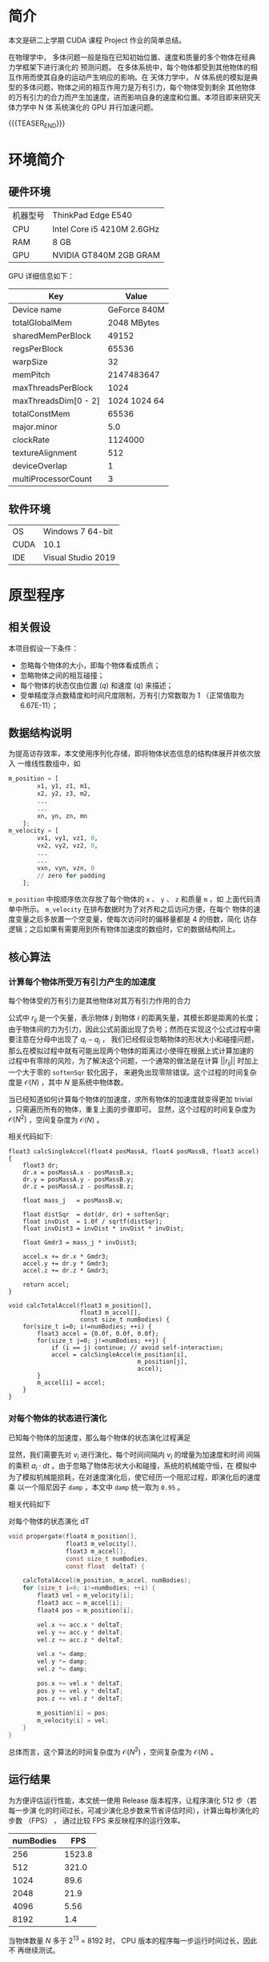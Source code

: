#+BEGIN_COMMENT
.. title: 使用 CUDA 为 N 体模拟加速
.. slug: nbody-with-cuda
.. date: 2020-02-06 10:45:18 UTC+08:00
.. tags: CUDA NBody
.. category: ComputerProgramming
.. link: 
.. description:
.. type: text
.. has_math: true

#+END_COMMENT

* 简介
本文是研二上学期 CUDA 课程 Project 作业的简单总结。

在物理学中， 多体问题一般是指在已知初始位置、速度和质量的多个物体在经典力学框架下进行演化的
预测问题。 在多体系统中，每个物体都受到其他物体的相互作用而使其自身的运动产生响应的影响。在
天体力学中， \(N\) 体系统的模拟是典型的多体问题，物体之间的相互作用力是万有引力，每个物体受到剩余
其他物体的万有引力的合力而产生加速度，进而影响自身的速度和位置。本项目即来研究天体力学中 N 体
系统演化的 GPU 并行加速问题。

{{{TEASER_END}}}

* 环境简介
** 硬件环境
|----------+----------------------------|
| 机器型号 | ThinkPad Edge E540         |
| CPU      | Intel Core i5 4210M 2.6GHz |
| RAM      | 8 GB                       |
| GPU      | NVIDIA GT840M 2GB GRAM     |
|----------+----------------------------|

GPU 详细信息如下：

|----------------------+--------------|
| Key                  |        Value |
|----------------------+--------------|
| Device name          | GeForce 840M |
| totalGlobalMem       |  2048 MBytes |
| sharedMemPerBlock    |        49152 |
| regsPerBlock         |        65536 |
| warpSize             |           32 |
| memPitch             |   2147483647 |
| maxThreadsPerBlock   |         1024 |
| maxThreadsDim[0 - 2] | 1024 1024 64 |
| totalConstMem        |        65536 |
| major.minor          |          5.0 |
| clockRate            |      1124000 |
| textureAlignment     |          512 |
| deviceOverlap        |            1 |
| multiProcessorCount  |            3 |
|----------------------+--------------|

** 软件环境
|------+--------------------|
| OS   | Windows 7 64-bit   |
| CUDA | 10.1               |
| IDE  | Visual Studio 2019 |
|------+--------------------|

* 原型程序
** 相关假设
本项目假设一下条件：
+ 忽略每个物体的大小，即每个物体看成质点；
+ 忽略物体之间的相互碰撞；
+ 每个物体的状态仅由位置 (\(q\)) 和速度 (\(\dot{q}\)) 来描述；
+ 受单精度浮点数精度和时间尺度限制，万有引力常数取为 1 （正常值取为
  6.67E-11）；

** 数据结构说明
为提高访存效率，本文使用序列化存储，即将物体状态信息的结构体展开并依次放入
一维线性数组中，如
#+BEGIN_SRC python
m_position = [
        x1, y1, z1, m1,
        x2, y2, z3, m2,
        ...
        ...
        xn, yn, zn, mn
    ];
m_velocity = [
        vx1, vy1, vz1, 0,
        vx2, vy2, vz2, 0,
        ...
        ...
        vxn, vyn, vzn, 0
        // zero for padding
    ];
#+END_SRC
=m_position= 中按顺序依次存放了每个物体的 =x= 、 =y= 、 =z= 和质量 =m= ，如
上面代码清单中所示。 =m_velocity= 在排布数据时为了对齐和之后访问方便，在每个
物体的速度变量之后多放置一个空变量，使每次访问时的偏移量都是 4 的倍数，简化
访存逻辑；之后如果有需要用到所有物体加速度的数组时，它的数据结构同上。

** 核心算法
*** 计算每个物体所受万有引力产生的加速度
每个物体受的万有引力是其他物体对其万有引力作用的合力

# \[
    \begin{align}
        a_i &={} - \sum_{j\ne i} G \dfrac{m_j}{||r_{ij}||^2} \cdot \dfrac{r_{ij}}{||r_{ij}||} \\
	        &={} \sum_{j\ne i} 1 \cdot \dfrac{m_j \cdot (q_i - q_j)}{||q_i - q_j||^3}
    \end{align}
# \]

公式中 \(r_{ij}\) 是一个矢量，表示物体 \(j\) 到物体 \(i\) 的距离矢量，其模长即是距离的长度；
由于物体间的力为引力，因此公式前面出现了负号；然而在实现这个公式过程中需要注意在分母中出现了 \(q_i - q_j\) ，
我们已经假设忽略物体的形状大小和碰撞问题，那么在模拟过程中就有可能出现两个物体的距离过小使得在根据上式计算加速的
过程中有零除的风险，为了解决这个问题，一个通常的做法是在计算 \(||r_{ij}||\) 时加上一个大于零的 =softenSqr= 软化因子，
来避免出现零除错误。这个过程的时间复杂度是 \(\mathcal{O} (N)\) ，其中 \(N\) 是系统中物体数。

当已经知道如何计算每个物体的加速度，求所有物体的加速度就变得更加 trivial ，只需遍历所有的物体，重复上面的步骤即可。
显然，这个过程的时间复杂度为 \(\mathcal{O} (N^2)\) ，空间复杂度为 \(\mathcal{O}(N)\) 。

相关代码如下:
# #+caption: 计算两体间的力加速度
#+BEGIN_SRC C++
float3 calcSingleAccel(float4 posMassA, float4 posMassB, float3 accel) {
    float3 dr;
    dr.x = posMassA.x - posMassB.x;
    dr.y = posMassA.y - posMassB.y;
    dr.z = posMassA.z - posMassB.z;

    float mass_j   = posMassB.w;

    float distSqr  = dot(dr, dr) + softenSqr;
    float invDist  = 1.0f / sqrtf(distSqr);
    float invDist3 = invDist * invDist * invDist;

    float Gmdr3 = mass_j * invDist3;

    accel.x += dr.x * Gmdr3;
    accel.y += dr.y * Gmdr3;
    accel.z += dr.z * Gmdr3;

    return accel;
}
#+END_SRC

# #+caption: 计算所有物体的加速度
#+BEGIN_SRC C++
void calcTotalAccel(float3 m_position[],
                    float3 m_accel[],
                    const size_t numBodies) {
    for(size_t i=0; i!=numBodies; ++i) {
        float3 accel = {0.0f, 0.0f, 0.0f};
        for(size_t j=0; j!=numBodies; ++j) {
            if (i == j) continue; // avoid self-interaction;
            accel = calcSingleAccel(m_position[i],
                                    m_position[j],
                                    accel);
        }
        m_accel[i] = accel;
    }
}
#+END_SRC
*** 对每个物体的状态进行演化
已知每个物体的加速度，那么每个物体的状态演化过程满足

# \begin{equation}
\begin{align}
    v_i &={} \int_{t_0}^{t_1} a_i dt \\
    q_i &={} \int_{t_0}^{t_1} v_i dt
\end{align}
# \end{equation}

显然，我们需要先对 \(v_i\) 进行演化，每个时间间隔内 \(v_i\) 的增量为加速度和时间
间隔的乘积 \(a_i \cdot dt\) 。由于忽略了物体形状大小和碰撞，系统的机械能守恒，在
模拟中为了模拟机械能损耗，在对速度演化后，使它经历一个阻尼过程，即演化后的速度乘
以一个阻尼因子 =damp= ，本文中 =damp= 统一取为 =0.95= 。

相关代码如下

#+caption: 对每个物体的状态演化 dT
#+BEGIN_SRC C
void propergate(float4 m_position[],
                float3 m_velocity[],
                float3 m_accel[],
                const size_t numBodies,
                const float  deltaT) {

    calcTotalAccel(m_position, m_accel, numBodies);
    for (size_t i=0; i!=numBodies; ++i) {
        float3 vel = m_velocity[i];
        float3 acc = m_accel[i];
        float4 pos = m_position[i];

        vel.x += acc.x * deltaT;
        vel.y += acc.y * deltaT;
        vel.z += acc.z * deltaT;

        vel.x *= damp;
        vel.y *= damp;
        vel.z *= damp;

        pos.x += vel.x * deltaT;
        pos.y += vel.y * deltaT;
        pos.z += vel.z * deltaT;

        m_position[i] = pos;
        m_velocity[i] = vel;
    }
}
#+END_SRC

总体而言，这个算法的时间复杂度为 \(\mathcal{O}(N^2)\) ，空间复杂度为
\(\mathcal{O}(N)\) 。

** 运行结果
为方便评估运行性能，本文统一使用 Release 版本程序，让程序演化 512 步（若每一步演
化的时间过长，可减少演化总步数来节省评估时间），计算出每秒演化的步数 （FPS） ，
通过比较 FPS 来反映程序的运行效率。

|-----------+--------|
| numBodies |    FPS |
|-----------+--------|
|       256 | 1523.8 |
|       512 |  321.0 |
|      1024 |   89.6 |
|      2048 |   21.9 |
|      4096 |   5.56 |
|      8192 |    1.4 |
|-----------+--------|

当物体数量 \(N\) 多于 2^13 = 8192 时， CPU 版本的程序每一步运行时间过长，因此不
再继续测试。

[[../../images/nbody-with-cuda/cpu.png]]

从图中可以明显看出，串行版本程序的运行效率是二次方递减的（斜率为 2 ），这相当符
合 \(\mathcal{O}(N^2)\) 的时间复杂度特征。

* 优化过程
在上一节中本文已经实现了串行版本的 N 体问题模拟程序，因其具有
\(\mathcal{O}(N^2)\) 的时间复杂度，当模拟物体的数量增加时，计算演化所需的时间呈二
次方增加，这个增长速度显然不能使我们满意。

** 优化思路
分析上一节中串行版本程序，可以发现性能热点集中于计算所有物体的加速度上，并且它的
计算有以下特点：
+ 在同一时刻，计算每个物体的加速度仅与上一时刻所有物体的位置有关，与其他物体的速
  度无关；
+ 在同一时刻，计算每个物体的加速度并不会改变其他任何变量；
+ 在同一时刻，计算物体所受合力并不影响其他物体合力的计算。

这三个特点，尤其是最后一个特点可以让我们很自然地联想到用并行方法处理每个物体的加
速度，由于计算单个物体的加速度并不影响计算其他物体的加速度，就有了第一种优化方法。

*** 线程并行加速
本文为每个物体分配一个线程，每个线程仅涉及读取所有物体的位置信息，而在写入加速信
息时只写入该物体的加速度信息，因此不存在竞争，这使得此过程可以很轻松地被并行化，
从而利用空间换时间，使时间复杂度从 \(\mathcal{O}(N^2)\) 降到 \(\mathcal{O}(N)\)
，而空间复杂度维持在 \(\mathcal{O}(N)\) 。

对于每个物体状态进行演化的并行化更简单：
 + 每个物体的状态演化仅受其自身加速的和自身速度影响。

因此在演化系统状态时，我们为每个物体分配一个线程，这个线程只涉及读取物体的加速
度、速度和位置，只对该物体的速度和位置变量进行写入，因此不存在数据竞争现象。

需要注意的是，由于每个线程计算加速度的耗时可能并不相同，因此我们需要在状态演化
完成后对所有线程进行同步，避免有的线程过快地读取到未演化完成的其他物体的额位置
信息。

有了以上思路，优化后的线程并行代码很容易得到：

#+caption: 单个物体加速度的计算
#+BEGIN_SRC C++
__global__ void propergateSingleGPU(float* posMass,
                                    float* vels,
                                    const float deltaT,
                                    const size_t numBodies) {
    size_t ithread = threadIdx.x + blockDim.x * blockIdx.x;
    const size_t ibody = ithread * 4;

    if (ithread < numBodies) {
    float3 F = { 0.0f, 0.0f, 0.0f };
    for (size_t j = 0; j != numBodies; ++j) {
        const size_t jbody = j * 4;
        float3 dr;
        dr.x = posMass[ibody + 0] - posMass[jbody + 0];
        dr.y = posMass[ibody + 1] - posMass[jbody + 1];
        dr.z = posMass[ibody + 2] - posMass[jbody + 2];
#define dot(a, b) (a.x * b.x + a.y * b.y + a.z * b.z)
        float distSqr = dot(dr, dr) + softenSqr;
#undef dot
        float invDist = 1.0f / sqrtf(distSqr);
        float invDist3 = invDist * invDist * invDist;

        F.x += dr.x * invDist3 * posMass[ibody + 3];
        F.y += dr.y * invDist3 * posMass[ibody + 3];
        F.z += dr.z * invDist3 * posMass[ibody + 3];
    }
    vels[ibody + 0] += deltaT * F.x; vels[ibody + 0] *= damp; // evolve velocity here
    vels[ibody + 1] += deltaT * F.y; vels[ibody + 1] *= damp;
    vels[ibody + 2] += deltaT * F.z; vels[ibody + 2] *= damp;
    }
}
#+END_SRC

这里笔者将加速度与速度的演化合并在同一个函数中，避免了单独分配一个储存加速度的数
组，节省了空间；同时也避免了对加速度的写入和读取，节省了时间。

#+caption: 对所有物体的状态进行演化
#+BEGIN_SRC C++
__global__ void integratePositionGPU(float* posMass,
                                     float* vels,
                                     const float deltaT,
                                     const size_t numBodies) {
    const size_t ithread = threadIdx.x + blockDim.x * blockIdx.x;
    if (ithread < numBodies) {
        posMass[ithread * 4 + 0] += vels[ithread * 4 + 0] * deltaT;
        posMass[ithread * 4 + 1] += vels[ithread * 4 + 1] * deltaT;
        posMass[ithread * 4 + 2] += vels[ithread * 4 + 2] * deltaT;
    }
}
#+END_SRC

**** 正确性验证
通过在主函数中设置断点，并将 GPU 上演化后的物体状态信息传回内存，与之前 CPU 串行
版本程序的结果进行比较，发现两者完全一致，因此这个程序的正确性是可以得到保证。对
比截图如下：

[[../../images/nbody-with-cuda/GPUparallel_correctness.png]]

**** 运行结果
+ 固定 =numBodies = 1 << 14= ，对每个块分到的线程数 =threadsPerBlock= 进行扫描
 
|-----------------+------|
| threadsPerBlock |  FPS |
|-----------------+------|
|               8 |  6.2 |
|              16 | 12.3 |
|              32 | 22.9 |
|              64 | 25.8 |
|             128 | 25.8 |
|             256 | 25.4 |
|             512 | 25.1 |
|            1024 | 23.3 |
|-----------------+------|

[[../../images/nbody-with-cuda/gpu_para_tpb.png]]

从上图中，我们可以很明显看出，当 =threadsPerBlock = 64= 时能最大化发挥 GPU 每个
块的计算能力，尽管在 =deviceInfo= 中每个块最多可以分配 =1024= 个线程，但每个块的
寄存器数量是固定的，因此当对块分配过多线程，每个线程分配到的寄存器数量会降低，反
而影响运算效率。

+ 固定 =threadsPerBlock = 64= ，对模拟物体数量 =numBodies= 进行扫描，由于在
  =numBodies= 取值较小时运行时间较短，本文倾向于计时准确性存疑，故此处数据仅供参
  考

|-----------+--------|
| numBodies |    FPS |
|-----------+--------|
|       256 | 3210.0 |
|       512 | 2419.0 |
|      1024 | 1729.6 |
|      2048 |  946.9 |
|      4096 |  375.3 |
|      8192 |   94.9 |
|     12800 |   39.1 |
|     16384 |   25.8 |
|     25600 |  10.44 |
|     32876 |    6.6 |
|-----------+--------|

[[../../images/nbody-with-cuda/gpu_para_nb.png]]

从 =numBodies = 4096= 开始， FPS 的变化趋势已经大致和模拟物体数量呈负二次方速率
递减，故可以认为当模拟物体数量 =numBodies= 为 4096 时，本机的显卡已经最大化发挥
了它的性能（在当前算法优化程度和编译参数下）。对比串行版本模拟 8192 个物体只有
1.4 FPS 的效率，线程并行加速后的程序模拟 8192 个物体的效率能达到 94.9 FPS ，加速
比达到 67.8 ，效率陡然提升了近两个数量级，由此可见本项目 N 体模拟是一个十分适合
并行加速的问题，且不需要过多修改代码就能带来相当大的性能收益。

[[../../images/nbody-with-cuda/GPUparallel_benchmark.png]]

*** 块内共享显存辅助的线程并行加速
在图形显示卡中，可以存放数据的存储器有流处理器的缓存、块内的共享显存和显存，它们
的访问效率依次降低，考虑到流处理器的缓存过小，且无法人为精确控制对它的读写行为
（由编译器决定），而显存虽空间足够大，但访问效率不高，因此考虑利用块内的共享显存
尝试实现进一步的加速效果。

在上节中，计算量最大的部分是计算每个物体的加速度，这个过程实质上是在计算一个相互
作用矩阵 \(A\) ，矩阵元 \(A_{ij}\) 表示第 \(i\) 个物体与第 \(j\) 个物体的万有引
力作用，求每个物体受到的合力时对 \(A\) 每行或每列求和即可，由此我们可以想到将
\(A\) 进行分块：

+ 将所有物体分为多个 =tile= ，每个 =tile= 含有 =tileSize= 个物体，每个物体分配一
  个线程；
+ 每个 =tile= 使用共享显存，这段共享显存储存了这个 =tile= 内物体的位置信息；
+ 在计算加速度前需要对块内的线程进行同步，确保块内的线程都已经把各自的位置信息写
  入了这块共享内存；
+ 计算二体相互作用的过程与之间的算法没有本质区别；
+ 在对该 =tile= 计算完成后需要再次对块内的线程进程同步，确保下次各个线程写入位置
  到共享内存时不会存在竞争现象；
+ 分块计算时每个线程并不能立即得到其计算物体的最终加速度（需要其他块内的计算结
  果），因此需要分配一个全局的显存负责暂存每个物体加速度的中间值，每个 =tile= 计
  算完成后将所得加速度的值累加到这个全局数组上；
+ 最后当所有 =tile= 都计算完成时需要对显卡设备上所有的线程进行全局同步（在主函数
  内完成），确保不会出现数据竞争现象。

笔者使用的显卡每个块具有共享内存 48 KB ，最多可以分配
=49152 / 4 / sizeof(float) = 1536= 个物体，然而每个块最多可以分配 =1024= 个线程，
故在调用时仅考虑每个块分配的线程数即可。

修改后的代码如下：

#+BEGIN_SRC c++
__device__ void
tileCalAccsGPU(float mPos_i[4],
               float  accel[4]) {
    extern __shared__ float sh_mPos[];
    for (size_t i = 0; i < blockDim.x; ++i) {
        calcSingleAccGPU(mPos_i, &sh_mPos[4 * i], accel);
    }
}
#+END_SRC

由于在迪奥戈这个函数前各个线程已经把自身对应的 =mPos= 写入了 =sh_mPos= 内，此处
对 =sh_mPos= 遍历不会产生无效访问。

#+BEGIN_SRC c++
__global__ void
calcTotAccsGPU(float* mPos,
               float* mAcc,
               const size_t numBodies,
               const size_t tileSize) {

    extern __shared__ float sh_mPos[];
    float myPos[4];
    float accel[4] = { 0.0f, 0.0f, 0.0f, 0.0f };
    size_t ibody = threadIdx.x + blockDim.x * blockIdx.x;

    myPos[0] = mPos[ibody * 4 + 0];
    myPos[1] = mPos[ibody * 4 + 1];
    myPos[2] = mPos[ibody * 4 + 2];
    myPos[3] = mPos[ibody * 4 + 3];

    for (size_t i = 0, tile = 0; i < numBodies; i += tileSize, ++tile) {
        const size_t idx = tile * blockDim.x + threadIdx.x;
        const size_t ithread = threadIdx.x;

        sh_mPos[ithread * 4 + 0] = mPos[idx * 4 + 0];
        sh_mPos[ithread * 4 + 1] = mPos[idx * 4 + 1];
        sh_mPos[ithread * 4 + 2] = mPos[idx * 4 + 2];
        sh_mPos[ithread * 4 + 3] = mPos[idx * 4 + 3];

        __syncthreads();
        tileCalAccsGPU(myPos, accel);
        __syncthreads();
    }

    // apply acceleration results
    mAcc[ibody * 4 + 0] = accel[0];
    mAcc[ibody * 4 + 1] = accel[1];
    mAcc[ibody * 4 + 2] = accel[2];
}
#+END_SRC

上面代码中两处 =__syncthreads()= 即对应了块内线程同步的时刻，保证每个线程在写入
=sh_mPos= 时和在计算加速度过程中读取 =sh_mPos= 时不会存在数据竞争。

**** 运行结果
在正确性方面，同样使用设置断点和与 CPU 串行版本比较结果的方法来进行验证，验证结果表
明该方法与 CPU 版本结果一致。

[[../../images/nbody-with-cuda/GPUdynShMem_correctness.png]]

该测试依旧固定 =numBodies = 16384= ，对每个块分到的
线程数进行扫描，得到结果如下：

|----------+-------|
| tileSize |   FPS |
|----------+-------|
|        8 |  5.74 |
|       16 | 12.51 |
|       32 | 25.19 |
|       64 | 25.77 |
|      128 | 26.26 |
|      256 | 26.38 |
|      512 | 26.25 |
|     1024 | 23.56 |
|----------+-------|

[[../../images/nbody-with-cuda/gpu_dsm_ts.png]]

固定 =tileSize = 256=, 扫描 =numBodies= ，结果如下：
|-----------+---------|
| numBodies |     FPS |
|-----------+---------|
|       512 | 2790.19 |
|      1024 | 2140.02 |
|      2048 | 1145.73 |
|      4096 |  315.47 |
|      8192 |   96.20 |
|     12800 |   42.80 |
|     16384 |   26.34 |
|     25600 |   11.17 |
|     32768 |    6.87 |
|-----------+---------|

[[../../images/nbody-with-cuda/gpu_dsm_nb.png]]

对比使用线程并行的版本，使用共享显存加速的程序在达到显卡负载峰值后对计算效率的提
升十分有限——仅有个位数的帧数提升。

[[../../images/nbody-with-cuda/GPUdynShMem_benchmark.png]]

* 结果总结
本项目以 N 体模拟为题探究了 CUDA 对其的加速效果，通过实验发现，线程并行对这个问
题有巨大的性能提升，加速比可达 67.8 ，且 N 体中的 N 越大， CUDA 加速效果越明显。
在使用线程并行加速的基础上，本人还试图使用共享显存进一步加速，但结果表明这一尝试
并未获得期望的性能提升，本人倾向于是因为笔者太菜，没有组织好相关代码，未能充分发
挥显卡的性能。

** 一点私货
除了上面提到的算法方面的优化，还有其他的优化方法：
1. 在编译选项中加入 =--use_fast_math= ，可以试线程并行版本的程序运行效率直接 x2
   ，对使用共享显存的线程并行程序加速效果反而没那么夸张，运行效率只能 x1.6 左右；
2. 对访存进行优化，比如把需要频繁访问的数据放在栈上进行访问，而不是频繁从堆中访问；
3. 使用只读数据缓存，；
4. 切换计算能力；
5. 当有信心保证指针所指的空间不存在重叠时，对只读参数使用 =const float*
   __restrict__= 参数；
6. 编译优化层级选择 =-O3= ，在不改变代码的情况下最大程度榨取显卡性能。
